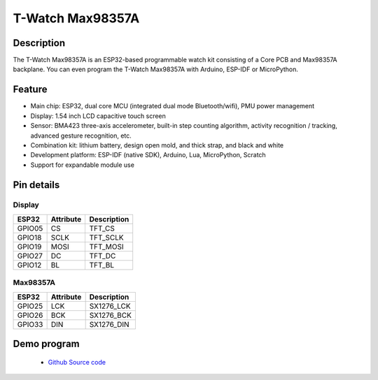 ==================
T-Watch Max98357A
==================

.. image:: ../../_static/max98.png


Description
==================

The T-Watch Max98357A is an ESP32-based programmable watch kit consisting of a Core PCB and Max98357A backplane.
You can even program the T-Watch Max98357A with Arduino, ESP-IDF or MicroPython.



.. image:: ../../_static/model4.jpg



Feature
==================

- Main chip: ESP32, dual core MCU (integrated dual mode Bluetooth/wifi), PMU power management
- Display: 1.54 inch LCD capacitive touch screen
- Sensor: BMA423 three-axis accelerometer, built-in step counting algorithm, activity recognition / tracking, advanced gesture recognition, etc.
- Combination kit: lithium battery, design open mold, and thick strap, and black and white
- Development platform: ESP-IDF (native SDK), Arduino, Lua, MicroPython, Scratch
- Support for expandable module use


Pin details
==================

Display
++++++++++++++++++
=============== ==============  ====================================
 ESP32            Attribute      Description
=============== ==============  ====================================
 GPIO05           CS             TFT_CS
 GPIO18           SCLK           TFT_SCLK
 GPIO19           MOSI           TFT_MOSI
 GPIO27           DC             TFT_DC
 GPIO12           BL             TFT_BL
=============== ==============  ====================================

Max98357A
+++++++++++++++++
=============== ==============  ====================================
 ESP32            Attribute      Description
=============== ==============  ====================================
 GPIO25           LCK            SX1276_LCK 
 GPIO26           BCK            SX1276_BCK
 GPIO33           DIN            SX1276_DIN
=============== ==============  ====================================



Demo program 
==================

 - `Github Source code <https://github.com/Xinyuan-LilyGO/twatch-series-modules/blob/master/twatch_s7xg/twatch_s7xg.ino>`_